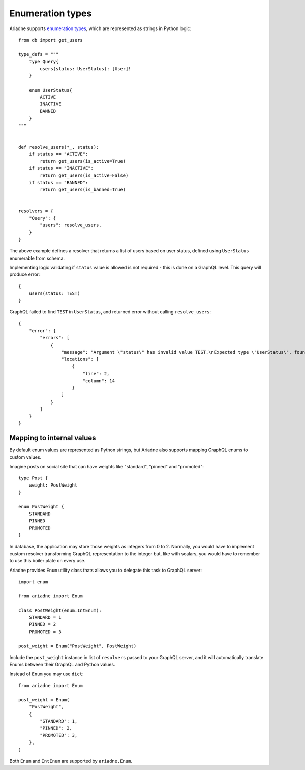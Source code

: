 Enumeration types
=================

Ariadne supports `enumeration types <https://graphql.org/learn/schema/#enumeration-types>`_, which are represented as strings in Python logic::

    from db import get_users

    type_defs = """
        type Query{
            users(status: UserStatus): [User]!
        }

        enum UserStatus{
            ACTIVE
            INACTIVE
            BANNED
        }
    """


    def resolve_users(*_, status):
        if status == "ACTIVE":
            return get_users(is_active=True)
        if status == "INACTIVE":
            return get_users(is_active=False)
        if status == "BANNED":
            return get_users(is_banned=True)
    

    resolvers = {
        "Query": {
            "users": resolve_users,
        }
    }

The above example defines a resolver that returns a list of users based on user status, defined using ``UserStatus`` enumerable from schema.

Implementing logic validating if ``status`` value is allowed is not required - this is done on a GraphQL level. This query will produce error::

    {
        users(status: TEST)
    }

GraphQL failed to find ``TEST`` in ``UserStatus``, and returned error without calling ``resolve_users``::

    {
        "error": {
            "errors": [
                {
                    "message": "Argument \"status\" has invalid value TEST.\nExpected type \"UserStatus\", found TEST.",
                    "locations": [
                        {
                            "line": 2,
                            "column": 14
                        }
                    ]
                }
            ]
        }
    }


Mapping to internal values
--------------------------

By default enum values are represented as Python strings, but Ariadne also supports mapping GraphQL enums to custom values.

Imagine posts on social site that can have weights like "standard", "pinned" and "promoted"::

    type Post {
        weight: PostWeight
    }

    enum PostWeight {
        STANDARD
        PINNED
        PROMOTED
    }

In database, the application may store those weights as integers from 0 to 2. Normally, you would have to implement custom resolver transforming GraphQL representation to the integer but, like with scalars, you would have to remember to use this boiler plate on every use.

Ariadne provides ``Enum`` utility class thats allows you to delegate this task to GraphQL server::

    import enum

    from ariadne import Enum

    class PostWeight(enum.IntEnum):
        STANDARD = 1
        PINNED = 2
        PROMOTED = 3

    post_weight = Enum("PostWeight", PostWeight)

Include the ``post_weight`` instance in list of ``resolvers`` passed to your GraphQL server, and it will automatically translate Enums between their GraphQL and Python values.

Instead of ``Enum`` you may use ``dict``::

    from ariadne import Enum

    post_weight = Enum(
        "PostWeight",
        {
            "STANDARD": 1,
            "PINNED": 2,
            "PROMOTED": 3,
        },
    )

Both ``Enum`` and ``IntEnum`` are supported by ``ariadne.Enum``.
